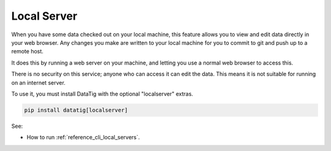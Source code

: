 Local Server
============

When you have some data checked out on your local machine, this feature allows you to view and edit data directly in your web browser.
Any changes you make are written to your local machine for you to commit to git and push up to a remote host.

It does this by running a web server on your machine, and letting you use a normal web browser to access this.

There is no security on this service; anyone who can access it can edit the data.
This means it is not suitable for running on an internet server.

To use it, you must install DataTig with the optional "localserver" extras.

.. code-block:: bash

   pip install datatig[localserver]

See:

*  How to run :ref:`reference_cli_local_servers`.


